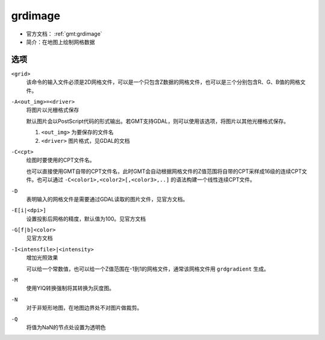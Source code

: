 .. index:: ! grdimage

grdimage
==========

- 官方文档： :ref:`gmt:grdimage`
- 简介：在地图上绘制网格数据

选项
----

``<grid>``
    该命令的输入文件必须是2D网格文件，可以是一个只包含Z数据的网格文件，也可以是三个分别包含R、G、B值的网格文件。

``-A<out_img>=<driver>``
    将图片以光栅格式保存

    默认图片会以PostScript代码的形式输出。若GMT支持GDAL，则可以使用该选项，将图片以其他光栅格式保存。

    #. ``<out_img>`` 为要保存的文件名
    #. ``<driver>`` 图片格式，见GDAL的文档

``-C<cpt>``
    绘图时要使用的CPT文件名。

    也可以直接使用GMT自带的CPT文件名，此时GMT会自动根据网格文件的Z值范围将自带的CPT采样成16级的连续CPT文件。也可以通过 ``-C<color1>,<color2>[,<color3>,..]`` 的语法构建一个线性连续CPT文件。

``-D``
    表明输入的网格文件是需要通过GDAL读取的图片文件，见官方文档。

``-E[i|<dpi>]``
    设置投影后网格的精度，默认值为100。见官方文档

``-G[f|b]<color>``
    见官方文档

``-I<intensfile>|<intensity>``
    增加光照效果

    可以给一个常数值，也可以给一个Z值范围在-1到1的网格文件，通常该网格文件用 ``grdgradient`` 生成。

``-M``
    使用YIQ转换强制将其转换为灰度图。

``-N``
    对于非矩形地图，在地图边界处不对图片做裁剪。

``-Q``
    将值为NaN的节点处设置为透明色
